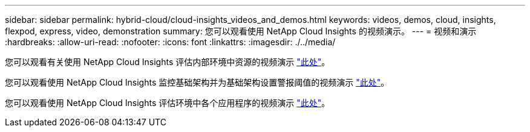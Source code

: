 ---
sidebar: sidebar 
permalink: hybrid-cloud/cloud-insights_videos_and_demos.html 
keywords: videos, demos, cloud, insights, flexpod, express, video, demonstration 
summary: 您可以观看使用 NetApp Cloud Insights 的视频演示。 
---
= 视频和演示
:hardbreaks:
:allow-uri-read: 
:nofooter: 
:icons: font
:linkattrs: 
:imagesdir: ./../media/


[role="lead"]
您可以观看有关使用 NetApp Cloud Insights 评估内部环境中资源的视频演示 https://netapp.hubs.vidyard.com/watch/1ycNWx4hzFsaV1dQHFyxY2?["此处"^]。

您可以观看使用 NetApp Cloud Insights 监控基础架构并为基础架构设置警报阈值的视频演示 https://netapp.hubs.vidyard.com/watch/DgUxcxES3Ujdqe1JhhkfAW["此处"^]。

您可以观看使用 NetApp Cloud Insights 评估环境中各个应用程序的视频演示 https://netapp.hubs.vidyard.com/watch/vcC4RGoD54DPp8Th9hyhu3["此处"^]。
